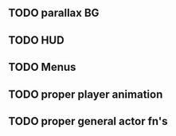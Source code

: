 ** TODO parallax BG
** TODO HUD
** TODO Menus
** TODO proper player animation
** TODO proper general actor fn's
